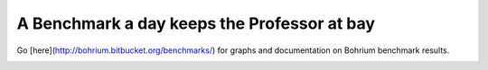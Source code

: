 A Benchmark a day keeps the Professor at bay
============================================

Go [here](http://bohrium.bitbucket.org/benchmarks/) for graphs and documentation on Bohrium benchmark results.

.. image:: https://readthedocs.org/projects/benchpress/badge/?version=latest
   :target: https://readthedocs.org/projects/benchpress/?badge=latest
   :alt: Documentation Status

